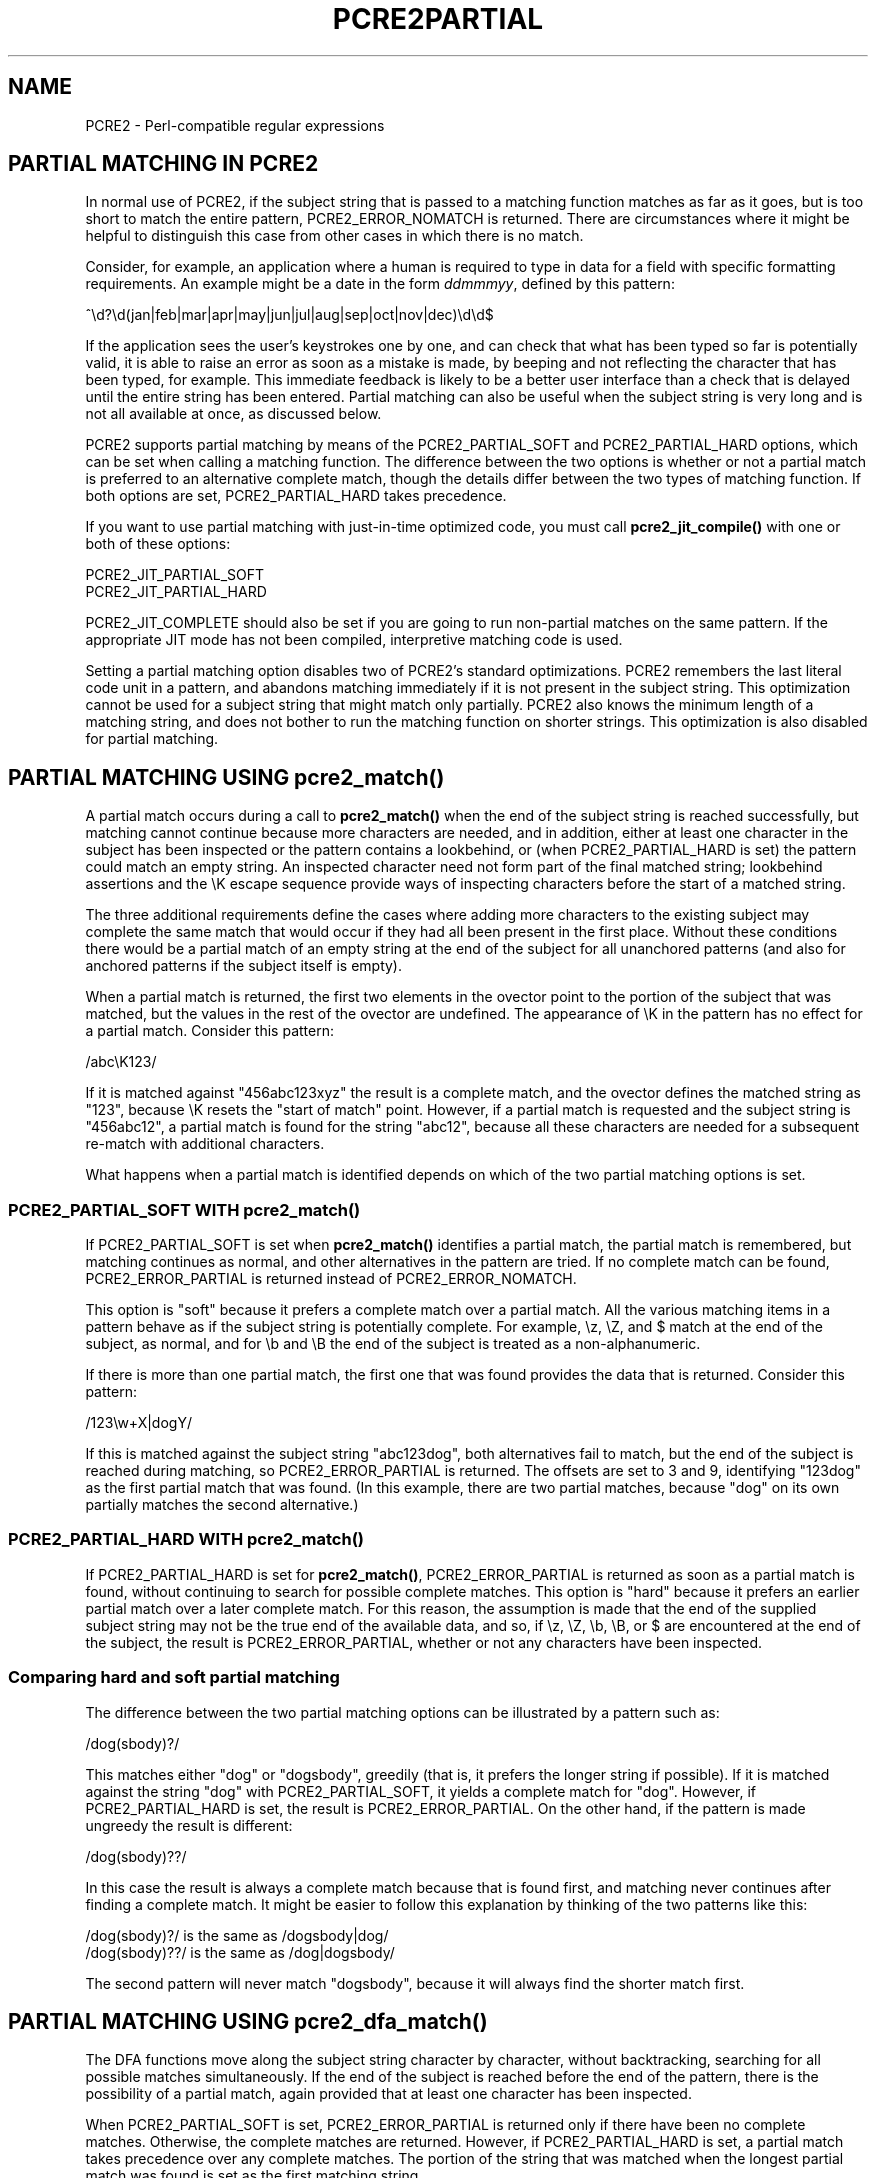 .TH PCRE2PARTIAL 3 "22 July 2019" "PCRE2 10.34"
.SH NAME
PCRE2 - Perl-compatible regular expressions
.SH "PARTIAL MATCHING IN PCRE2"
.rs
.sp
In normal use of PCRE2, if the subject string that is passed to a matching
function matches as far as it goes, but is too short to match the entire
pattern, PCRE2_ERROR_NOMATCH is returned. There are circumstances where it
might be helpful to distinguish this case from other cases in which there is no
match.
.P
Consider, for example, an application where a human is required to type in data
for a field with specific formatting requirements. An example might be a date
in the form \fIddmmmyy\fP, defined by this pattern:
.sp
  ^\ed?\ed(jan|feb|mar|apr|may|jun|jul|aug|sep|oct|nov|dec)\ed\ed$
.sp
If the application sees the user's keystrokes one by one, and can check that
what has been typed so far is potentially valid, it is able to raise an error
as soon as a mistake is made, by beeping and not reflecting the character that
has been typed, for example. This immediate feedback is likely to be a better
user interface than a check that is delayed until the entire string has been
entered. Partial matching can also be useful when the subject string is very
long and is not all available at once, as discussed below.
.P
PCRE2 supports partial matching by means of the PCRE2_PARTIAL_SOFT and
PCRE2_PARTIAL_HARD options, which can be set when calling a matching function.
The difference between the two options is whether or not a partial match is
preferred to an alternative complete match, though the details differ between
the two types of matching function. If both options are set, PCRE2_PARTIAL_HARD
takes precedence.
.P
If you want to use partial matching with just-in-time optimized code, you must
call \fBpcre2_jit_compile()\fP with one or both of these options:
.sp
  PCRE2_JIT_PARTIAL_SOFT
  PCRE2_JIT_PARTIAL_HARD
.sp
PCRE2_JIT_COMPLETE should also be set if you are going to run non-partial
matches on the same pattern. If the appropriate JIT mode has not been compiled,
interpretive matching code is used.
.P
Setting a partial matching option disables two of PCRE2's standard
optimizations. PCRE2 remembers the last literal code unit in a pattern, and
abandons matching immediately if it is not present in the subject string. This
optimization cannot be used for a subject string that might match only
partially. PCRE2 also knows the minimum length of a matching string, and does
not bother to run the matching function on shorter strings. This optimization
is also disabled for partial matching.
.
.
.SH "PARTIAL MATCHING USING pcre2_match()"
.rs
.sp
A partial match occurs during a call to \fBpcre2_match()\fP when the end of the
subject string is reached successfully, but matching cannot continue because
more characters are needed, and in addition, either at least one character in
the subject has been inspected or the pattern contains a lookbehind, or (when 
PCRE2_PARTIAL_HARD is set) the pattern could match an empty string. An
inspected character need not form part of the final matched string; lookbehind
assertions and the \eK escape sequence provide ways of inspecting characters
before the start of a matched string.
.P
The three additional requirements define the cases where adding more characters
to the existing subject may complete the same match that would occur if they
had all been present in the first place. Without these conditions there would
be a partial match of an empty string at the end of the subject for all
unanchored patterns (and also for anchored patterns if the subject itself is
empty).
.P
When a partial match is returned, the first two elements in the ovector point
to the portion of the subject that was matched, but the values in the rest of
the ovector are undefined. The appearance of \eK in the pattern has no effect
for a partial match. Consider this pattern:
.sp
  /abc\eK123/
.sp
If it is matched against "456abc123xyz" the result is a complete match, and the
ovector defines the matched string as "123", because \eK resets the "start of
match" point. However, if a partial match is requested and the subject string
is "456abc12", a partial match is found for the string "abc12", because all
these characters are needed for a subsequent re-match with additional
characters.
.P
What happens when a partial match is identified depends on which of the two
partial matching options is set.
.
.
.SS "PCRE2_PARTIAL_SOFT WITH pcre2_match()"
.rs
.sp
If PCRE2_PARTIAL_SOFT is set when \fBpcre2_match()\fP identifies a partial
match, the partial match is remembered, but matching continues as normal, and
other alternatives in the pattern are tried. If no complete match can be found,
PCRE2_ERROR_PARTIAL is returned instead of PCRE2_ERROR_NOMATCH.
.P
This option is "soft" because it prefers a complete match over a partial match.
All the various matching items in a pattern behave as if the subject string is
potentially complete. For example, \ez, \eZ, and $ match at the end of the
subject, as normal, and for \eb and \eB the end of the subject is treated as a
non-alphanumeric.
.P
If there is more than one partial match, the first one that was found provides
the data that is returned. Consider this pattern:
.sp
  /123\ew+X|dogY/
.sp
If this is matched against the subject string "abc123dog", both alternatives
fail to match, but the end of the subject is reached during matching, so
PCRE2_ERROR_PARTIAL is returned. The offsets are set to 3 and 9, identifying
"123dog" as the first partial match that was found. (In this example, there are
two partial matches, because "dog" on its own partially matches the second
alternative.)
.
.
.SS "PCRE2_PARTIAL_HARD WITH pcre2_match()"
.rs
.sp
If PCRE2_PARTIAL_HARD is set for \fBpcre2_match()\fP, PCRE2_ERROR_PARTIAL is
returned as soon as a partial match is found, without continuing to search for
possible complete matches. This option is "hard" because it prefers an earlier
partial match over a later complete match. For this reason, the assumption is
made that the end of the supplied subject string may not be the true end of the
available data, and so, if \ez, \eZ, \eb, \eB, or $ are encountered at the end
of the subject, the result is PCRE2_ERROR_PARTIAL, whether or not any 
characters have been inspected.
.
.
.SS "Comparing hard and soft partial matching"
.rs
.sp
The difference between the two partial matching options can be illustrated by a
pattern such as:
.sp
  /dog(sbody)?/
.sp
This matches either "dog" or "dogsbody", greedily (that is, it prefers the
longer string if possible). If it is matched against the string "dog" with
PCRE2_PARTIAL_SOFT, it yields a complete match for "dog". However, if
PCRE2_PARTIAL_HARD is set, the result is PCRE2_ERROR_PARTIAL. On the other
hand, if the pattern is made ungreedy the result is different:
.sp
  /dog(sbody)??/
.sp
In this case the result is always a complete match because that is found first,
and matching never continues after finding a complete match. It might be easier
to follow this explanation by thinking of the two patterns like this:
.sp
  /dog(sbody)?/    is the same as  /dogsbody|dog/
  /dog(sbody)??/   is the same as  /dog|dogsbody/
.sp
The second pattern will never match "dogsbody", because it will always find the
shorter match first.
.
.
.SH "PARTIAL MATCHING USING pcre2_dfa_match()"
.rs
.sp
The DFA functions move along the subject string character by character, without
backtracking, searching for all possible matches simultaneously. If the end of
the subject is reached before the end of the pattern, there is the possibility
of a partial match, again provided that at least one character has been
inspected.
.P
When PCRE2_PARTIAL_SOFT is set, PCRE2_ERROR_PARTIAL is returned only if there
have been no complete matches. Otherwise, the complete matches are returned.
However, if PCRE2_PARTIAL_HARD is set, a partial match takes precedence over
any complete matches. The portion of the string that was matched when the
longest partial match was found is set as the first matching string.
.P
Because the DFA functions always search for all possible matches, and there is
no difference between greedy and ungreedy repetition, their behaviour is
different from the standard functions when PCRE2_PARTIAL_HARD is set. Consider
the string "dog" matched against the ungreedy pattern shown above:
.sp
  /dog(sbody)??/
.sp
Whereas the standard function stops as soon as it finds the complete match for
"dog", the DFA function also finds the partial match for "dogsbody", and so
returns that when PCRE2_PARTIAL_HARD is set.
.
.
.SH "PARTIAL MATCHING AND WORD BOUNDARIES"
.rs
.sp
If a pattern ends with one of sequences \eb or \eB, which test for word
boundaries, partial matching with PCRE2_PARTIAL_SOFT can give counter-intuitive
results. Consider this pattern:
.sp
  /\ebcat\eb/
.sp
This matches "cat", provided there is a word boundary at either end. If the
subject string is "the cat", the comparison of the final "t" with a following
character cannot take place, so a partial match is found. However, normal
matching carries on, and \eb matches at the end of the subject when the last
character is a letter, so a complete match is found. The result, therefore, is
\fInot\fP PCRE2_ERROR_PARTIAL. Using PCRE2_PARTIAL_HARD in this case does yield
PCRE2_ERROR_PARTIAL, because then the partial match takes precedence.
.
.
.SH "EXAMPLE OF PARTIAL MATCHING USING PCRE2TEST"
.rs
.sp
If the \fBpartial_soft\fP (or \fBps\fP) modifier is present on a
\fBpcre2test\fP data line, the PCRE2_PARTIAL_SOFT option is used for the match.
Here is a run of \fBpcre2test\fP that uses the date example quoted above:
.sp
    re> /^\ed?\ed(jan|feb|mar|apr|may|jun|jul|aug|sep|oct|nov|dec)\ed\ed$/
  data> 25jun04\e=ps
   0: 25jun04
   1: jun
  data> 25dec3\e=ps
  Partial match: 23dec3
  data> 3ju\e=ps
  Partial match: 3ju
  data> 3juj\e=ps
  No match
  data> j\e=ps
  No match
.sp
The first data string is matched completely, so \fBpcre2test\fP shows the
matched substrings. The remaining four strings do not match the complete
pattern, but the first two are partial matches. Similar output is obtained
if DFA matching is used.
.P
If the \fBpartial_hard\fP (or \fBph\fP) modifier is present on a
\fBpcre2test\fP data line, the PCRE2_PARTIAL_HARD option is set for the match.
.
.
.SH "MULTI-SEGMENT MATCHING WITH pcre2_dfa_match()"
.rs
.sp
When a partial match has been found using a DFA matching function, it is
possible to continue the match by providing additional subject data and calling
the function again with the same compiled regular expression, this time setting
the PCRE2_DFA_RESTART option. You must pass the same working space as before,
because this is where details of the previous partial match are stored. Here is
an example using \fBpcre2test\fP:
.sp
    re> /^\ed?\ed(jan|feb|mar|apr|may|jun|jul|aug|sep|oct|nov|dec)\ed\ed$/
  data> 23ja\e=dfa,ps
  Partial match: 23ja
  data> n05\e=dfa,dfa_restart
   0: n05
.sp
The first call has "23ja" as the subject, and requests partial matching; the
second call has "n05" as the subject for the continued (restarted) match.
Notice that when the match is complete, only the last part is shown; PCRE2 does
not retain the previously partially-matched string. It is up to the calling
program to do that if it needs to.
.P
That means that, for an unanchored pattern, if a continued match fails, it is
not possible to try again at a new starting point. All this facility is capable
of doing is continuing with the previous match attempt. In the previous
example, if the second set of data is "ug23" the result is no match, even
though there would be a match for "aug23" if the entire string were given at
once. Depending on the application, this may or may not be what you want.
The only way to allow for starting again at the next character is to retain the
matched part of the subject and try a new complete match.
.P
You can set the PCRE2_PARTIAL_SOFT or PCRE2_PARTIAL_HARD options with
PCRE2_DFA_RESTART to continue partial matching over multiple segments. This
facility can be used to pass very long subject strings to the DFA matching
functions.
.
.
.SH "MULTI-SEGMENT MATCHING WITH pcre2_match()"
.rs
.sp
Unlike the DFA function, it is not possible to restart the previous match with
a new segment of data when using \fBpcre2_match()\fP. Instead, new data must be
added to the previous subject string, and the entire match re-run, starting
from the point where the partial match occurred. Earlier data can be discarded.
.P
It is best to use PCRE2_PARTIAL_HARD in this situation, because it does not
treat the end of a segment as the end of the subject when matching \ez, \eZ,
\eb, \eB, and $. Consider an unanchored pattern that matches dates:
.sp
    re> /\ed?\ed(jan|feb|mar|apr|may|jun|jul|aug|sep|oct|nov|dec)\ed\ed/
  data> The date is 23ja\e=ph
  Partial match: 23ja
.sp
At this stage, an application could discard the text preceding "23ja", add on
text from the next segment, and call the matching function again. Unlike the
DFA matching function, the entire matching string must always be available,
and the complete matching process occurs for each call, so more memory and more
processing time is needed.
.
.
.SH "ISSUES WITH MULTI-SEGMENT MATCHING"
.rs
.sp
Certain types of pattern may give problems with multi-segment matching,
whichever matching function is used.
.P
1. If the pattern contains a test for the beginning of a line, you need to pass
the PCRE2_NOTBOL option when the subject string for any call does start at the
beginning of a line. There is also a PCRE2_NOTEOL option, but in practice when
doing multi-segment matching you should be using PCRE2_PARTIAL_HARD, which
includes the effect of PCRE2_NOTEOL.
.P
2. If a pattern contains a lookbehind assertion, characters that precede the
start of the partial match may have been inspected during the matching process.
When using \fBpcre2_match()\fP, sufficient characters must be retained for the
next match attempt. You can ensure that enough characters are retained by doing
the following:
.P
Before doing any matching, find the length of the longest lookbehind in the
pattern by calling \fBpcre2_pattern_info()\fP with the PCRE2_INFO_MAXLOOKBEHIND
option. Note that the resulting count is in characters, not code units. After a
partial match, moving back from the ovector[0] offset in the subject by the
number of characters given for the maximum lookbehind gets you to the earliest
character that must be retained. In a non-UTF or a 32-bit situation, moving
back is just a subtraction, but in UTF-8 or UTF-16 you have to count characters
while moving back through the code units.
.P
Characters before the point you have now reached can be discarded, and after
the next segment has been added to what is retained, you should run the next
match with the \fBstartoffset\fP argument set so that the match begins at the
same point as before.
.P
For example, if the pattern "(?<=123)abc" is partially matched against the
string "xx123ab", the ovector offsets are 5 and 7 ("ab"). The maximum
lookbehind count is 3, so all characters before offset 2 can be discarded. The
value of \fBstartoffset\fP for the next match should be 3. When \fBpcre2test\fP
displays a partial match, it indicates the lookbehind characters with '<'
characters if the "allusedtext" modifier is set:
.sp
    re> "(?<=123)abc"
  data> xx123ab\e=ph,allusedtext
  Partial match: 123ab
                 <<<
However, the "allusedtext" modifier is not available for JIT matching, because 
JIT matching does not maintain the first and last consulted characters.
.P
3. Matching a subject string that is split into multiple segments may not
always produce exactly the same result as matching over one single long string
when PCRE2_PARTIAL_SOFT is used. The section "Partial Matching and Word
Boundaries" above describes an issue that arises if the pattern ends with \eb
or \eB. Another kind of difference may occur when there are multiple matching
possibilities, because (for PCRE2_PARTIAL_SOFT) a partial match result is given
only when there are no completed matches. This means that as soon as the
shortest match has been found, continuation to a new subject segment is no
longer possible. Consider this \fBpcre2test\fP example:
.sp
    re> /dog(sbody)?/
  data> dogsb\e=ps
   0: dog
  data> do\e=ps,dfa
  Partial match: do
  data> gsb\e=ps,dfa,dfa_restart
   0: g
  data> dogsbody\e=dfa
   0: dogsbody
   1: dog
.sp
The first data line passes the string "dogsb" to a standard matching function,
setting the PCRE2_PARTIAL_SOFT option. Although the string is a partial match
for "dogsbody", the result is not PCRE2_ERROR_PARTIAL, because the shorter
string "dog" is a complete match. Similarly, when the subject is presented to
a DFA matching function in several parts ("do" and "gsb" being the first two)
the match stops when "dog" has been found, and it is not possible to continue.
On the other hand, if "dogsbody" is presented as a single string, a DFA
matching function finds both matches.
.P
Because of these problems, it is best to use PCRE2_PARTIAL_HARD when matching
multi-segment data. The example above then behaves differently:
.sp
    re> /dog(sbody)?/
  data> dogsb\e=ph
  Partial match: dogsb
  data> do\e=ps,dfa
  Partial match: do
  data> gsb\e=ph,dfa,dfa_restart
  Partial match: gsb
.sp
4. Patterns that contain alternatives at the top level which do not all start
with the same pattern item may not work as expected when PCRE2_DFA_RESTART is
used. For example, consider this pattern:
.sp
  1234|3789
.sp
If the first part of the subject is "ABC123", a partial match of the first
alternative is found at offset 3. There is no partial match for the second
alternative, because such a match does not start at the same point in the
subject string. Attempting to continue with the string "7890" does not yield a
match because only those alternatives that match at one point in the subject
are remembered. The problem arises because the start of the second alternative
matches within the first alternative. There is no problem with anchored
patterns or patterns such as:
.sp
  1234|ABCD
.sp
where no string can be a partial match for both alternatives. This is not a
problem if a standard matching function is used, because the entire match has
to be rerun each time:
.sp
    re> /1234|3789/
  data> ABC123\e=ph
  Partial match: 123
  data> 1237890
   0: 3789
.sp
Of course, instead of using PCRE2_DFA_RESTART, the same technique of re-running
the entire match can also be used with the DFA matching function. Another
possibility is to work with two buffers. If a partial match at offset \fIn\fP
in the first buffer is followed by "no match" when PCRE2_DFA_RESTART is used on
the second buffer, you can then try a new match starting at offset \fIn+1\fP in
the first buffer.
.
.
.SH AUTHOR
.rs
.sp
.nf
Philip Hazel
University Computing Service
Cambridge, England.
.fi
.
.
.SH REVISION
.rs
.sp
.nf
Last updated: 22 July 2019
Copyright (c) 1997-2019 University of Cambridge.
.fi
